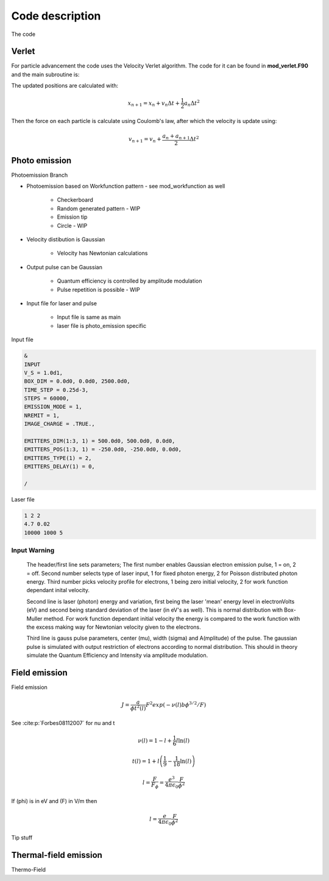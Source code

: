Code description
================

The code

Verlet
------
For particle advancement the code uses the Velocity Verlet algorithm. The code for it can be found in **mod_verlet.F90** and the main subroutine is:

.. f:autosubroutine:: velocity_verlet

The updated positions are calculated with:

.. math::
    x_{n+1} = x_n + v_n\Delta t + \frac{1}{2}a_n \Delta t^2

.. f:autosubroutine:: Update_ElecHole_Position

Then the force on each particle is calculate using Coulomb's law, after which the velocity is
update using:

.. math::
    v_{n+1} = v_n + \frac{a_n+a_{n+1}}{2} \Delta t^2

.. f:autosubroutine:: Update_Velocity

.. _photo:

Photo emission
--------------
Photoemission Branch
    
* Photoemission based on Workfunction pattern - see mod_workfunction as well

    * Checkerboard
    * Random generated pattern - WIP
    * Emission tip
    * Circle - WIP

* Velocity distibution is Gaussian

    * Velocity has Newtonian calculations

* Output pulse can be Gaussian

    * Quantum efficiency is controlled by amplitude modulation
    * Pulse repetition is possible - WIP

* Input file for laser and pulse

    * Input file is same as main
    * laser file is photo_emission specific

Input file

.. code-block:: console

    &
    INPUT
    V_S = 1.0d1,
    BOX_DIM = 0.0d0, 0.0d0, 2500.0d0,
    TIME_STEP = 0.25d-3,
    STEPS = 60000,
    EMISSION_MODE = 1,
    NREMIT = 1,
    IMAGE_CHARGE = .TRUE.,

    EMITTERS_DIM(1:3, 1) = 500.0d0, 500.0d0, 0.0d0,
    EMITTERS_POS(1:3, 1) = -250.0d0, -250.0d0, 0.0d0,
    EMITTERS_TYPE(1) = 2,
    EMITTERS_DELAY(1) = 0,

    /


Laser file

.. code-block:: console

    1 2 2
    4.7 0.02
    10000 1000 5

Input Warning
+++++++++++++

    The header/first line sets parameters;
    The first number enables Gaussian electron emission pulse, 1 = on, 2 = off.
    Second number selects type of laser input, 1 for fixed photon energy, 2 for Poisson distributed photon energy.
    Third number picks velocity profile for electrons, 1 being zero initial velocity, 2 for work function dependant inital velocity.
    
    Second line is laser (photon) energy and variation, first being the laser 'mean' energy level in electronVolts (eV) and second being standard deviation of the laser (in eV's as well). 
    This is normal distribution with Box-Muller method.
    For work function dependant initial velocity the energy is compared to the work function with the excess making way for Newtonian velocity given to the electrons.

    Third line is gauss pulse parameters, center (mu), width (sigma) and A(mplitude) of the pulse. 
    The gaussian pulse is simulated with output restriction of electrons according to normal distribution.
    This should in theory simulate the Quantum Efficiency and Intensity via amplitude modulation.
        

.. _field:

Field emission
--------------
Field emission

.. math::
    J = \frac{a}{\phi t^2(l)}F^2 exp(-\nu(l)b\phi^{3/2}/F)

See :cite:p:`Forbes08112007` for nu and t

.. math::
    \nu(l) = 1 - l + \frac{1}{6}l \ln(l)

.. math::
    t(l) = 1 + l\left( \frac{1}{9} - \frac{1}{18}\ln(l) \right)

.. math::
    l = \frac{F}{F_\phi} = \frac{e^3}{4\pi\epsilon_0} \frac{F}{\phi^2}

If \(\phi\) is in eV and \(F\) in V/m then

.. math::
  l = \frac{e}{4\pi\epsilon_0} \frac{F}{\phi^2}

.. _field-tip:

Tip stuff


.. _thermal-field:

Thermal-field emission
----------------------
Thermo-Field

